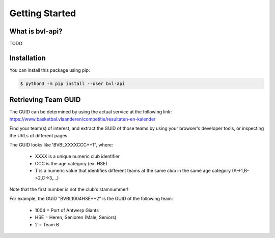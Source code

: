 ===============================================================================
Getting Started
===============================================================================

-------------------------------------------------------------------------------
What is bvl-api?
-------------------------------------------------------------------------------

TODO


-------------------------------------------------------------------------------
Installation
-------------------------------------------------------------------------------

You can install this package using pip:

.. code-block:: sh

    $ python3 -m pip install --user bvl-api


-------------------------------------------------------------------------------
Retrieving Team GUID
-------------------------------------------------------------------------------

The GUID can be determined by using the actual service at the following link:
https://www.basketbal.vlaanderen/competitie/resultaten-en-kalender

Find your team(s) of interest, and extract the GUID of those teams by
using your browser's developer tools, or inspecting the URLs of different
pages.

The GUID looks like 'BVBLXXXXCCC++T', where:

 - XXXX is a unique numeric club identifier
 - CCC is the age category (ex. HSE)
 - T is a numeric value that identifies different teams at the same club in
   the same age category (A->1,B->2,C->3,...)

Note that the first number is not the club's stamnummer!

For example, the GUID "BVBL1004HSE++2" is the GUID of the following team:

 - 1004 = Port of Antwerp Giants
 - HSE = Heren, Senioren (Male, Seniors)
 - 2 = Team B

